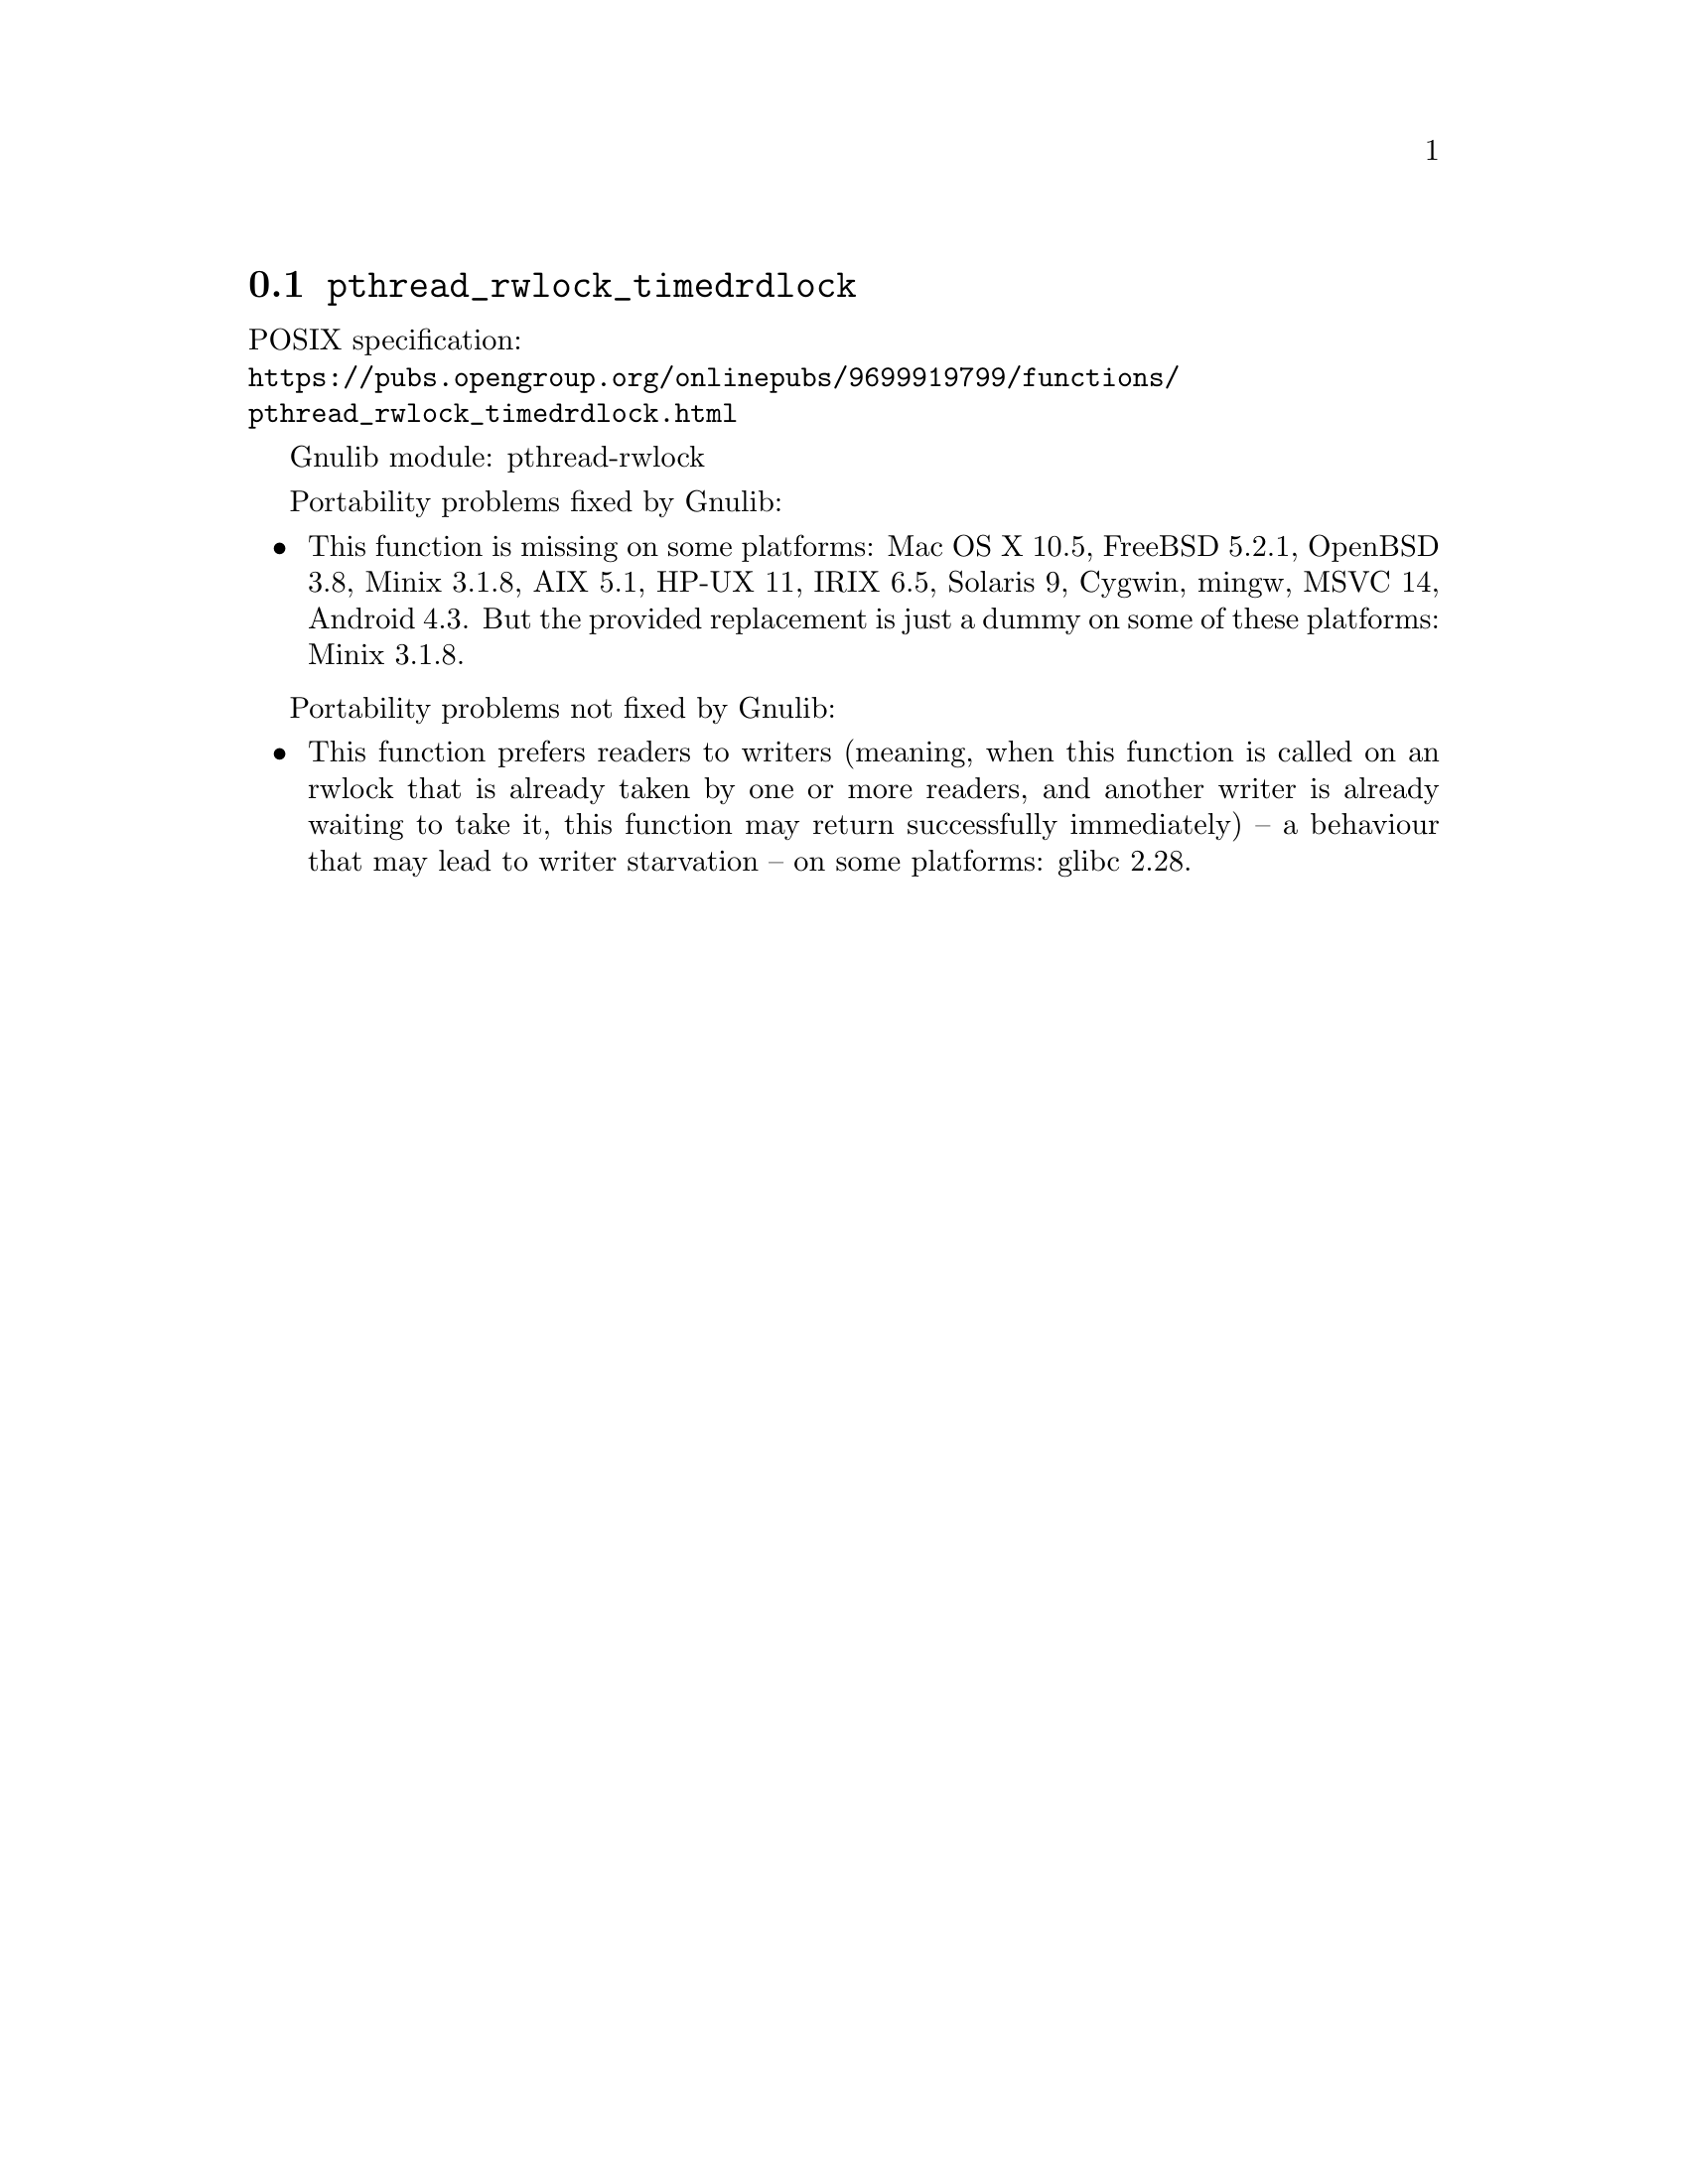 @node pthread_rwlock_timedrdlock
@section @code{pthread_rwlock_timedrdlock}
@findex pthread_rwlock_timedrdlock

POSIX specification:@* @url{https://pubs.opengroup.org/onlinepubs/9699919799/functions/pthread_rwlock_timedrdlock.html}

Gnulib module: pthread-rwlock

Portability problems fixed by Gnulib:
@itemize
@item
This function is missing on some platforms:
Mac OS X 10.5, FreeBSD 5.2.1, OpenBSD 3.8, Minix 3.1.8, AIX 5.1, HP-UX 11, IRIX 6.5, Solaris 9, Cygwin, mingw, MSVC 14, Android 4.3.
But the provided replacement is just a dummy on some of these platforms:
Minix 3.1.8.
@end itemize

Portability problems not fixed by Gnulib:
@itemize
@item
This function prefers readers to writers (meaning, when this function is
called on an rwlock that is already taken by one or more readers, and
another writer is already waiting to take it, this function may return
successfully immediately) -- a behaviour that may lead to writer starvation --
on some platforms:
glibc 2.28.
@end itemize

